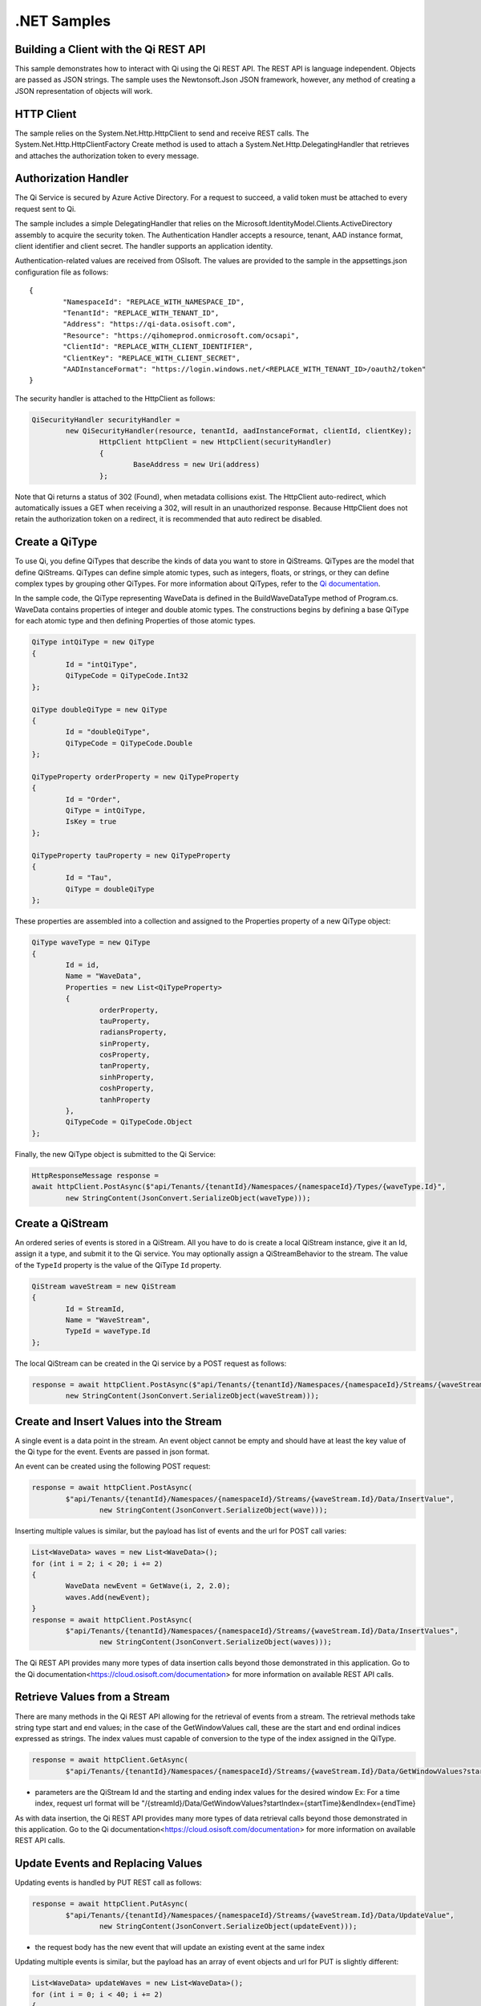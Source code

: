 .NET Samples
============

Building a Client with the Qi REST API
--------------------------------------

This sample demonstrates how to interact with Qi using the Qi REST API. The REST API 
is language independent. Objects are passed as JSON strings. The sample uses the Newtonsoft.Json 
JSON framework, however, any method of creating a JSON representation of objects will work.

HTTP Client
-----------

The sample relies on the System.Net.Http.HttpClient to send and receive REST calls. The 
System.Net.Http.HttpClientFactory Create method is used to attach a 
System.Net.Http.DelegatingHandler that retrieves and attaches the authorization token to every message.

Authorization Handler
---------------------

The Qi Service is secured by Azure Active Directory. For a request to succeed, 
a valid token must be attached to every request sent to Qi. 

The sample includes a simple DelegatingHandler that relies on the 
Microsoft.IdentityModel.Clients.ActiveDirectory assembly to acquire the security token. 
The Authentication Handler accepts a resource, tenant, AAD instance format, 
client identifier and client secret. The handler supports an application identity.

Authentication-related values are received from OSIsoft. The values are provided to 
the sample in the appsettings.json configuration file as follows:

::

	{
		"NamespaceId": "REPLACE_WITH_NAMESPACE_ID",
		"TenantId": "REPLACE_WITH_TENANT_ID",
		"Address": "https://qi-data.osisoft.com",
		"Resource": "https://qihomeprod.onmicrosoft.com/ocsapi",
		"ClientId": "REPLACE_WITH_CLIENT_IDENTIFIER",
		"ClientKey": "REPLACE_WITH_CLIENT_SECRET",
		"AADInstanceFormat": "https://login.windows.net/<REPLACE_WITH_TENANT_ID>/oauth2/token"
	}


The security handler is attached to the HttpClient as follows:

.. code:: cs

	QiSecurityHandler securityHandler =
		new QiSecurityHandler(resource, tenantId, aadInstanceFormat, clientId, clientKey);
			HttpClient httpClient = new HttpClient(securityHandler)
			{
				BaseAddress = new Uri(address)
			};
            
Note that Qi returns a status of 302 (Found), when metadata collisions exist. The HttpClient 
auto-redirect, which automatically issues a GET when receiving a 302, will result in an 
unauthorized response. Because HttpClient does not retain the authorization token on a redirect, 
it is recommended that auto redirect be disabled.


Create a QiType
---------------

To use Qi, you define QiTypes that describe the kinds of data you want
to store in QiStreams. QiTypes are the model that define QiStreams.
QiTypes can define simple atomic types, such as integers, floats, or
strings, or they can define complex types by grouping other QiTypes. For
more information about QiTypes, refer to the `Qi
documentation <https://cloud.osisoft.com/documentation>`__.

In the sample code, the QiType representing WaveData is defined in the BuildWaveDataType
method of Program.cs. WaveData contains properties of integer and double atomic types. 
The constructions begins by defining a base QiType for each atomic type and then defining
Properties of those atomic types.

.. code:: cs

	QiType intQiType = new QiType
	{
		Id = "intQiType",
		QiTypeCode = QiTypeCode.Int32
	};

	QiType doubleQiType = new QiType
	{
		Id = "doubleQiType",
		QiTypeCode = QiTypeCode.Double
	};

	QiTypeProperty orderProperty = new QiTypeProperty
	{
		Id = "Order",
		QiType = intQiType,
		IsKey = true
	};
	
	QiTypeProperty tauProperty = new QiTypeProperty
	{
		Id = "Tau",
		QiType = doubleQiType
	};

These properties are assembled into a collection and assigned to the Properties 
property of a new QiType object:

.. code:: cs

	QiType waveType = new QiType
	{
		Id = id,
		Name = "WaveData",
		Properties = new List<QiTypeProperty>
		{
			orderProperty,
			tauProperty,
			radiansProperty,
			sinProperty,
			cosProperty,
			tanProperty,
			sinhProperty,
			coshProperty,
			tanhProperty
		},
		QiTypeCode = QiTypeCode.Object
	};

Finally, the new QiType object is submitted to the Qi Service:

.. code:: cs

	HttpResponseMessage response =
	await httpClient.PostAsync($"api/Tenants/{tenantId}/Namespaces/{namespaceId}/Types/{waveType.Id}",
		new StringContent(JsonConvert.SerializeObject(waveType)));


Create a QiStream
-----------------

An ordered series of events is stored in a QiStream. All you have to do
is create a local QiStream instance, give it an Id, assign it a type,
and submit it to the Qi service. You may optionally assign a
QiStreamBehavior to the stream. The value of the ``TypeId`` property is
the value of the QiType ``Id`` property.

.. code:: cs

	QiStream waveStream = new QiStream
	{
		Id = StreamId,
		Name = "WaveStream",
		TypeId = waveType.Id
	};


The local QiStream can be created in the Qi service by a POST request as
follows:

.. code:: cs
	
	response = await httpClient.PostAsync($"api/Tenants/{tenantId}/Namespaces/{namespaceId}/Streams/{waveStream.Id}",
		new StringContent(JsonConvert.SerializeObject(waveStream)));


Create and Insert Values into the Stream
----------------------------------------

A single event is a data point in the stream. An event object cannot be
empty and should have at least the key value of the Qi type for the
event. Events are passed in json format.

An event can be created using the following POST request:

.. code:: cs

	response = await httpClient.PostAsync(
		$"api/Tenants/{tenantId}/Namespaces/{namespaceId}/Streams/{waveStream.Id}/Data/InsertValue",
			new StringContent(JsonConvert.SerializeObject(wave)));


Inserting multiple values is similar, but the payload has list of events
and the url for POST call varies:

.. code:: cs

	List<WaveData> waves = new List<WaveData>();
	for (int i = 2; i < 20; i += 2)
	{
		WaveData newEvent = GetWave(i, 2, 2.0);
		waves.Add(newEvent);
	}
	response = await httpClient.PostAsync(
		$"api/Tenants/{tenantId}/Namespaces/{namespaceId}/Streams/{waveStream.Id}/Data/InsertValues",
			new StringContent(JsonConvert.SerializeObject(waves)));

The Qi REST API provides many more types of data insertion calls beyond
those demonstrated in this application. Go to the 
Qi documentation<https://cloud.osisoft.com/documentation> for more information
on available REST API calls.

Retrieve Values from a Stream
-----------------------------

There are many methods in the Qi REST API allowing for the retrieval of
events from a stream. The retrieval methods take string type start and
end values; in the case of the GetWindowValues call, these are the start and 
end ordinal indices expressed as strings. The index values must capable of 
conversion to the type of the index assigned in the QiType.

.. code:: cs

	response = await httpClient.GetAsync(
		$"api/Tenants/{tenantId}/Namespaces/{namespaceId}/Streams/{waveStream.Id}/Data/GetWindowValues?startIndex=0&endIndex={waves[waves.Count - 1].Order}");

-  parameters are the QiStream Id and the starting and ending index
   values for the desired window Ex: For a time index, request url
   format will be
   "/{streamId}/Data/GetWindowValues?startIndex={startTime}&endIndex={endTime}

As with data insertion, the Qi REST API provides many more types of data retrieval calls beyond
those demonstrated in this application. Go to the 
Qi documentation<https://cloud.osisoft.com/documentation> for more information
on available REST API calls.

Update Events and Replacing Values
----------------------------------

Updating events is handled by PUT REST call as follows:

.. code:: cs

	response = await httpClient.PutAsync(
		$"api/Tenants/{tenantId}/Namespaces/{namespaceId}/Streams/{waveStream.Id}/Data/UpdateValue",
			new StringContent(JsonConvert.SerializeObject(updateEvent)));

-  the request body has the new event that will update an existing event
   at the same index

Updating multiple events is similar, but the payload has an array of
event objects and url for PUT is slightly different:

.. code:: cs

	List<WaveData> updateWaves = new List<WaveData>();
	for (int i = 0; i < 40; i += 2)
	{
		WaveData newEvent = GetWave(i, 4, 6.0);
		updateWaves.Add(newEvent);
	}

	response = await httpClient.PutAsync(
		$"api/Tenants/{tenantId}/Namespaces/{namespaceId}/Streams/{waveStream.Id}/Data/UpdateValues",
			new StringContent(JsonConvert.SerializeObject(updateWaves)));

If you attempt to update values that do not exist they will be created. The sample updates
the original ten values and then adds another ten values by updating with a
collection of twenty values.

In contrast to updating, replacing a value only considers existing
values and will not insert any new values into the stream. The sample
program demonstrates this by replacing all twenty values. The calling conventions are
identical to ``updateValue`` and ``updateValues``:

.. code:: cs

	response = await httpClient.PutAsync(
		$"api/Tenants/{tenantId}/Namespaces/{namespaceId}/Streams/{waveStream.Id}/Data/ReplaceValue",
			new StringContent(JsonConvert.SerializeObject(replaceEvent)));

	response = await httpClient.PutAsync(
		$"api/Tenants/{tenantId}/Namespaces/{namespaceId}/Streams/{waveStream.Id}/Data/ReplaceValues",
			new StringContent(JsonConvert.SerializeObject(replaceEvents)));

Changing Stream Behavior
------------------------

When retrieving a value, the behavior of a stream can be altered
using ``QiStreamBehaviors``. A stream is updated with a behavior,
which changes how "get" operations are performed when an index falls between,
before, or after existing values. The default behavior is continuous, so
any indices not in the stream are interpolated using the previous
and next values.

In the sample, the behavior is updated to discrete, meaning that if an index
does not correspond to a real value in the stream then ``null`` is
returned by the Qi Service. The following shows how this is done in the
code:

.. code:: cs

	QiStreamBehavior waveStreamBehavior = new QiStreamBehavior
	{
		Id = BehaviorId,
		Mode = QiStreamMode.Discrete,
		Name = "WaveStreamBehavior"
	};

	response = await httpClient.PostAsync($"api/Tenants/{tenantId}/Namespaces/{namespaceId}/Behaviors/{BehaviorId}",
		new StringContent(JsonConvert.SerializeObject(waveStreamBehavior)));

	// update the stream
	waveStream.BehaviorId = waveStreamBehavior.Id;
	response = await httpClient.PutAsync(
		$"api/Tenants/{tenantId}/Namespaces/{namespaceId}/Streams/{waveStream.Id}",
			new StringContent(JsonConvert.SerializeObject(waveStream)));

The sample repeats the call to ``getRangeValues`` with the same
parameters as before, allowing you to compare the values of the event at
``Order=1``.

QiViews
-------

A QiView provides a way to map Stream data requests from one data type 
to another. You can apply a View to any read or GET operation. QiView 
is used to specify the mapping between source and target types.

Qi attempts to determine how to map Properties from the source to the 
destination. When the mapping is straightforward, such as when 
the properties are in the same position and of the same data type, 
or when the properties have the same name, Qi will map the properties automatically.

.. code:: cs

	response =
		await httpClient.PostAsync($"api/Tenants/{tenantId}/Namespaces/{namespaceId}/Views/{AutoViewId}",
			new StringContent(JsonConvert.SerializeObject(autoView)));

To map a property that is beyond the ability of Qi to map on its own, 
you should define a QiViewProperty and add it to the QiView's Properties collection.

.. code:: cs

	// create explicit mappings 
	var vp1 = new QiViewProperty() { SourceId = "Order", TargetId = "OrderTarget" };
	var vp2 = new QiViewProperty() { SourceId = "Sin", TargetId = "SinInt" };
	var vp3 = new QiViewProperty() { SourceId = "Cos", TargetId = "CosInt" };
	var vp4 = new QiViewProperty() { SourceId = "Tan", TargetId = "TanInt" };

	var manualView = new QiView()
	{
		Id = ManualViewId,
		SourceTypeId = TypeId,
		TargetTypeId = TargetIntTypeId,
		Properties = new List<QiViewProperty>() { vp1, vp2, vp3, vp4 }
	};

QiViewMap
---------

When a QiView is added, Qi defines a plan mapping. Plan details are retrieved as a QiViewMap. 
The QiViewMap provides a detailed Property-by-Property definition of the mapping.
The QiViewMap cannot be written, it can only be retrieved from Qi.

.. code:: cs

	response = await httpClient.GetAsync(
		$"api/Tenants/{tenantId}/Namespaces/{namespaceId}/Views/{AutoViewId}/Map");     


Delete Values from a Stream
---------------------------

There are two methods in the sample that illustrate removing values from
a stream of data. The first method deletes only a single value. The second method 
removes a window of values, much like retrieving a window of values.
Removing values depends on the value's key type ID value. If a match is
found within the stream, then that value will be removed. Code from both functions
is shown below:

.. code:: cs

	response = await httpClient.DeleteAsync(
		$"api/Tenants/{tenantId}/Namespaces/{namespaceId}/Streams/{waveStream.Id}/Data/RemoveValue?index=0");

	response = await httpClient.DeleteAsync(
		$"api/Tenants/{tenantId}/Namespaces/{namespaceId}/Streams/{waveStream.Id}/Data/RemoveWindowValues?startIndex=0&endIndex=40");

As when retrieving a window of values, removing a window is
inclusive; that is, both values corresponding to '0' and '40'
are removed from the stream.

Cleanup: Deleting Types, Behaviors, Views and Streams
-----------------------------------------------------

In order for the program to run repeatedly without collisions, the sample
performs some cleanup before exiting. Deleting streams, stream
behaviors, views and types can be achieved by a DELETE REST call and passing
the corresponding Id.

.. code:: cs

	await httpClient.DeleteAsync($"api/Tenants/{tenantId}/Namespaces/{namespaceId}/Streams/{StreamId}");

.. code:: cs

	await httpClient.DeleteAsync($"api/Tenants/{tenantId}/Namespaces/{namespaceId}/Types/{TypeId}");
